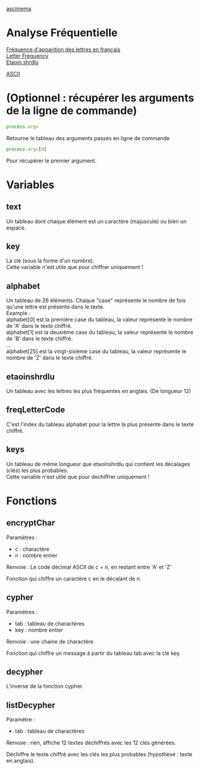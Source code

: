 
#+OPTIONS: \n:t

[[https://asciinema.org/a/0njIqEMp5DKaKJkdlFfiRF1iI][asciinema]]

* Analyse Fréquentielle

[[https://fr.wikipedia.org/wiki/Fr%C3%A9quence_d%27apparition_des_lettres_en_fran%C3%A7ais][Fréquence d'apparition des lettres en français]] 
[[https://en.wikipedia.org/wiki/Letter_frequency][Letter Frequency]] 
[[https://en.wikipedia.org/wiki/Etaoin_shrdlu][Etaoin shrdlu]] 

[[https://fr.wikipedia.org/wiki/American_Standard_Code_for_Information_Interchange][ASCII]] 

* (Optionnel : récupérer les arguments de la ligne de commande)

#+begin_src js
process.argv
#+end_src

Retourne le tableau des arguments passés en ligne de commande 

#+begin_src js
process.argv[0]
#+end_src

Pour récupérer le premier argument.

* Variables 

** text 

Un tableau dont chaque élément est un caractère (majuscule) ou bien un espace.

** key

La clé (sous la forme d'un nombre).
Cette variable n'est utile que pour chiffrer uniquement !

** alphabet

Un tableau de 26 éléments. Chaque "case" représente le nombre de fois qu'une lettre est présente dans le texte.
Example : 
alphabet[0] est la première case du tableau, la valeur représente le nombre de 'A' dans le texte chiffré.
alphabet[1] est la deuxième case du tableau, la valeur représente le nombre de 'B' dans le texte chiffré.
…
alphabet[25] est la vingt-sixième case du tableau, la valeur représente le nombre de 'Z' dans le texte chiffré.

** etaoinshrdlu

Un tableau avec les lettres les plus fréquentes en anglais. (De longueur 12)

** freqLetterCode

C'est l'index du tableau alphabet pour la lettre la plus présente dans le texte chiffré.

** keys

Un tableau de même longueur que etaoinshrdlu qui contient les décalages (clés) les plus probables.
Cette variable n'est utile que pour dechiffrer uniquement !

* Fonctions

** encryptChar

Paramètres : 
- c : charactère
- n : nombre entier

Renvoie : Le code décimal ASCII de c + n, en restant entre 'A' et 'Z'

Fonction qui chiffre un caractère c en le décalant de n.

** cypher

Paramètres : 
- tab : tableau de charactères
- key : nombre entier

Renvoie : une chaine de charactère

Fonction qui chiffre un message à partir du tableau tab avec la clé key.

** decypher

L'inverse de la fonction cypher.

** listDecypher

Paramètre : 
- tab : tableau de charactères

Renvoie : rien, affiche 12 textes déchiffrés avec les 12 clés générées.

Déchiffre le texte chiffré avec les clés les plus probables (hypothèse : texte en anglais).



